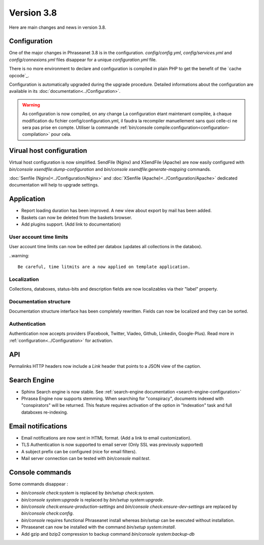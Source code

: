 Version 3.8
===========

Here are main changes and news in version 3.8.

Configuration
-------------

One of the major changes in Phraseanet 3.8 is in the configuration.
*config/config.yml*, *config/services.yml* and *config/connexions.yml* files
disappear for a unique *configuration.yml* file.

There is no more environment to declare and configuration is compiled in plain
PHP to get the benefit of the `cache opcode`_.

Configuration is automatically upgraded during the upgrade procedure. Detailed
informations about the configuration are available in its
:doc:`documentation<../Configuration>`.

.. warning::

    As configuration is now compiled, on any change
    La configuration étant maintenant compilée, à chaque modification du fichier
    config/configuration.yml, il faudra la recompiler manuellement sans quoi
    celle-ci ne sera pas prise en compte.
    Utiliser la commande :ref:`bin/console compile:configuration<configuration-compilation>`
    pour cela.

Virual host configuration
-------------------------

Virtual host configuration is now simplified. SendFile (Nginx) and XSendFile
(Apache) are now easily configured with `bin/console xsendfile:dump-configuration`
and `bin/console xsendfile:generate-mapping` commands.

:doc:`Senfile (Nginx)<../Configuration/Nginx>` and
:doc:`XSenfile (Apache)<../Configuration/Apache>` dedicated documentation will
help to upgrade settings.

Application
-----------

- Report loading duration has been improved. A new view about export by mail
  has been added.
- Baskets can now be deleted from the baskets browser.
- Add plugins support. (Add link to documentation)

User account time limits
************************

User account time limits can now be edited per databox (updates all collections
in the databox).

..warning::

    Be careful, time litmits are a now applied on template application.

Localization
************

Collections, databoxes, status-bits and description fields are now localizables
via their "label" property.

Documentation structure
***********************

Documentation structure interface has been completely rewritten. Fields can now
be localized and they can be sorted.

Authentication
**************

Authentication now accepts providers (Facebook, Twitter, Viadeo, Github,
Linkedin, Google-Plus). Read more in :ref:`configuration<../Configuration>` for
activation.

API
---

Permalinks HTTP headers now include a `Link` header that points to a JSON view
of the caption.

Search Engine
-------------

- Sphinx Search engine is now stable. See :ref:`search-engine documentation <search-engine-configuration>`
- Phrasea Engine now supports stemming. When searching for "conspiracy", documents
  indexed with "conspirators" will be returned. This feature requires activation
  of the option in "Indexation" task and full databoxes re-indexing.

Email notifications
-------------------

- Email notifications are now sent in HTML format.
  (Add a link to email customization).
- TLS Authentication is now supported to email server (Only SSL was previously
  supported)
- A subject prefix can be configured (nice for email filters).
- Mail server connection can be tested with `bin/console mail:test`.

Console commands
----------------

Some commands disappear :

- `bin/console check:system` is replaced by `bin/setup check:system`.
- `bin/console system:upgrade` is replaced by `bin/setup system:upgrade`.
- `bin/console check:ensure-production-settings` and `bin/console check:ensure-dev-settings`
  are replaced by `bin/console check:config`.

- `bin/console` requires functional Phraseanet install whereas `bin/setup`
  can be executed without installation.
- Phraseanet can now be installed with the command `bin/setup system:install`.
- Add gzip and bzip2 compression to backup command `bin/console system:backup-db`

.. _opcode cache: https://en.wikipedia.org/wiki/List_of_PHP_accelerators
.. _bin/console compile:configuration: ../Console
.. _RFC 5988: https://tools.ietf.org/html/rfc5988
